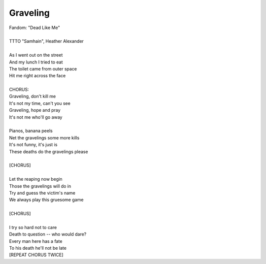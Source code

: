 Graveling
---------

| Fandom: "Dead Like Me"
| 
| TTTO "Samhain", Heather Alexander
| 
| As I went out on the street
| And my lunch I tried to eat
| The toilet came from outer space
| Hit me right across the face
| 
| CHORUS:
| Graveling, don't kill me
| It's not my time, can't you see
| Graveling, hope and pray
| It's not me who'll go away
| 
| Pianos, banana peels
| Net the gravelings some more kills
| It's not funny, it's just is
| These deaths do the gravelings please
| 
| [CHORUS]
| 
| Let the reaping now begin
| Those the gravelings will do in
| Try and guess the victim's name
| We always play this gruesome game
| 
| [CHORUS]
| 
| I try so hard not to care
| Death to question -- who would dare?
| Every man here has a fate
| To his death he'll not be late
| [REPEAT CHORUS TWICE]
